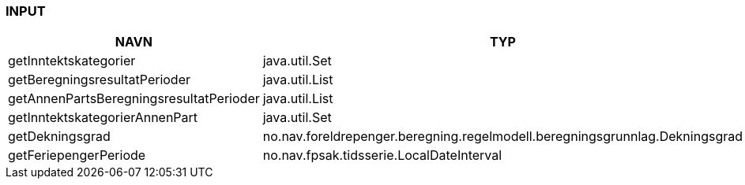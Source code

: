 
=== INPUT

[options="header", cols="10,10,10"]
|===
|NAVN|TYP|BESKRIVELSE
|getInntektskategorier|java.util.Set|
|getBeregningsresultatPerioder|java.util.List|
|getAnnenPartsBeregningsresultatPerioder|java.util.List|
|getInntektskategorierAnnenPart|java.util.Set|
|getDekningsgrad|no.nav.foreldrepenger.beregning.regelmodell.beregningsgrunnlag.Dekningsgrad|
|getFeriepengerPeriode|no.nav.fpsak.tidsserie.LocalDateInterval|
|===



